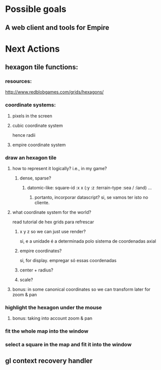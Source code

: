 #+STARTUP: indent

* Possible goals
** A web client and tools for Empire
* Next Actions
** hexagon tile functions:
*** resources:
http://www.redblobgames.com/grids/hexagons/
*** coordinate systems:
**** pixels in the screen
**** cubic coordinate system
hence radii
**** empire coordinate system
*** draw an hexagon tile
**** how to represent it logically? i.e., in my game?
***** dense, sparse?
****** datomic-like: square-id :x x (:y :z :terrain-type :sea / :land) ...
******* portanto, incorporar datascript? si, se vamos ter isto no cliente.
**** what coordinate system for the world?
read tutorial de hex grids para refrescar
***** x y z so we can just use render?
si, e a unidade é a determinada polo sistema de coordenadas axial
***** empire coordinates?
si, for display. empregar só essas coordenadas
***** center + radius?
***** scale?
**** bonus: in some canonical coordinates so we can transform later for zoom & pan
*** highlight the hexagon under the mouse
**** bonus: taking into account zoom & pan
*** fit the whole map into the window
*** select a square in the map and fit it into the window
** gl context recovery handler

